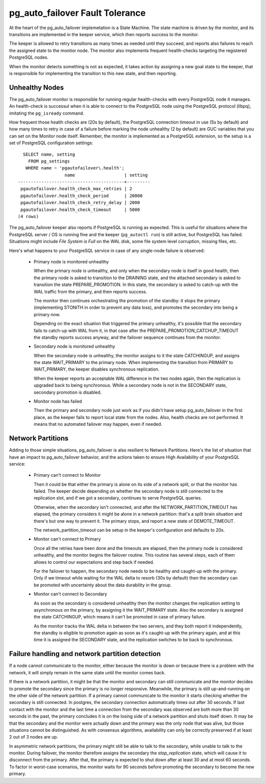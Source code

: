 pg_auto_failover Fault Tolerance
================================

At the heart of the pg_auto_failover implemetation is a State Machine. The state
machine is driven by the monitor, and its transitions are implemented in the
keeper service, which then reports success to the monitor.

The keeper is allowed to retry transitions as many times as needed until
they succeed, and reports also failures to reach the assigned state to the
monitor node. The monitor also implements frequent health-checks targeting
the registered PostgreSQL nodes.

When the monitor detects something is not as expected, it takes action by
assigning a new goal state to the keeper, that is responsible for
implementing the transition to this new state, and then reporting.

Unhealthy Nodes
---------------

The pg_auto_failover monitor is responsible for running regular health-checks with
every PostgreSQL node it manages. An health-check is successul when it is
able to connect to the PostgreSQL node using the PostgreSQL protocol
(libpq), imitating the ``pg_isready`` command.

How frequent those health checks are (20s by default), the PostgreSQL
connection timeout in use (5s by default) and how many times to retry in
case of a failure before marking the node unhealthy (2 by default) are GUC
variables that you can set on the Monitor node itself. Remember, the monitor
is implemented as a PostgreSQL extension, so the setup is a set of
PostgreSQL configuration settings::

   SELECT name, setting
     FROM pg_settings
    WHERE name ~ 'pgautofailover\.health';
                   name                   | setting
 -----------------------------------------+---------
  pgautofailover.health_check_max_retries | 2
  pgautofailover.health_check_period      | 20000
  pgautofailover.health_check_retry_delay | 2000
  pgautofailover.health_check_timeout     | 5000
 (4 rows)

The pg_auto_failover keeper also reports if PostgreSQL is running as expected. This
is useful for situations where the PostgreSQL server / OS is running fine
and the keeper (``pg_autoctl run``) is still active, but PostgreSQL has failed.
Situations might include *File System is Full* on the WAL disk, some file
system level corruption, missing files, etc.

Here's what happens to your PostgreSQL service in case of any single-node
failure is observed:

  - Primary node is monitored unhealthy

    When the primary node is unhealthy, and only when the secondary node is
    itself in good health, then the primary node is asked to transition to
    the DRAINING state, and the attached secondary is asked to transition
    the state PREPARE_PROMOTION. In this state, the secondary is asked to
    catch-up with the WAL traffic from the primary, and then reports
    success.

    The monitor then continues orchestrating the promotion of the standby: it
    stops the primary (implementing STONITH in order to prevent any data
    loss), and promotes the secondary into being a primary now.

    Depending on the exact situation that triggered the primary unhealthy,
    it's possible that the secondary fails to catch-up with WAL from it, in
    that case after the PREPARE\_PROMOTION\_CATCHUP\_TIMEOUT the standby
    reports success anyway, and the failover sequence continues from the
    monitor.

  - Secondary node is monitored unhealthy

    When the secondary node is unhealthy, the monitor assigns to it the
    state CATCHINGUP, and assigns the state WAIT\_PRIMARY to the primary
    node. When implementing the transition from PRIMARY to WAIT\_PRIMARY,
    the keeper disables synchronous replication.

    When the keeper reports an acceptable WAL difference in the two nodes
    again, then the replication is upgraded back to being synchronous. While
    a secondary node is not in the SECONDARY state, secondary promotion is
    disabled.

  - Monitor node has failed

    Then the primary and secondary node just work as if you didn't have setup
    pg_auto_failover in the first place, as the keeper fails to report local state
    from the nodes. Also, health checks are not performed. It means that no
    automated failover may happen, even if needed.

Network Partitions
------------------

Adding to those simple situations, pg_auto_failover is also resilient to Network
Partitions. Here's the list of situation that have an impact to pg_auto_failover
behavior, and the actions taken to ensure High Availability of your
PostgreSQL service:

  - Primary can't connect to Monitor

    Then it could be that either the primary is alone on its side of a
    network split, or that the monitor has failed. The keeper decide
    depending on whether the secondary node is still connected to the
    replication slot, and if we got a secondary, continues to serve
    PostgreSQL queries.

    Otherwise, when the secondary isn't connected, and after the
    NETWORK\_PARTITION\_TIMEOUT has elapsed, the primary considers it might
    be alone in a network partition: that's a split brain situation and
    there's but one way to prevent it. The primary stops, and report a new
    state of DEMOTE\_TIMEOUT.

    The network\_partition\_timeout can be setup in the keeper's
    configuration and defaults to 20s.

  - Monitor can't connect to Primary

    Once all the retries have been done and the timeouts are elapsed, then
    the primary node is considered unhealthy, and the monitor begins the
    failover routine. This routine has several steps, each of them allows to
    control our expectations and step back if needed.

    For the failover to happen, the secondary node needs to be healthy and
    caught-up with the primary. Only if we timeout while waiting for the WAL
    delta to resorb (30s by default) then the secondary can be promoted with
    uncertainty about the data durability in the group.

  - Monitor can't connect to Secondary

    As soon as the secondary is considered unhealthy then the monitor
    changes the replication setting to asynchronous on the primary, by
    assigning it the WAIT\_PRIMARY state. Also the secondary is assigned the
    state CATCHINGUP, which means it can't be promoted in case of primary
    failure.

    As the monitor tracks the WAL delta in between the two servers, and they
    both report it independently, the standby is eligible to promotion again
    as soon as it's caught-up with the primary again, and at this time it is
    assigned the SECONDARY state, and the replication switches to be back to
    synchronous.

Failure handling and network partition detection
------------------------------------------------

If a node cannot communicate to the monitor, either because the monitor is
down or because there is a problem with the network, it will simply remain
in the same state until the monitor comes back.

If there is a network partition, it might be that the monitor and secondary
can still communicate and the monitor decides to promote the secondary since
the primary is no longer responsive. Meanwhile, the primary is still
up-and-running on the other side of the network partition. If a primary
cannot communicate to the monitor it starts checking whether the secondary
is still connected. In postgres, the secondary connection automatically
times out after 30 seconds. If last contact with the monitor and the last
time a connection from the secondary was observed are both more than 30
seconds in the past, the primary concludes it is on the losing side of a
network partition and shuts itself down. It may be that the secondary and
the monitor were actually down and the primary was the only node that was
alive, but those situations cannot be distinguished. As with consensus
algorithms, availability can only be correctly preserved if at least 2 out
of 3 nodes are up.

In asymmetric network partitions, the primary might still be able to talk to
the secondary, while unable to talk to the monitor. During failover, the
monitor therefore assigns the secondary the `stop_replication` state, which
will cause it to disconnect from the primary. After that, the primary is
expected to shut down after at least 30 and at most 60 seconds. To factor in
worst-case scenarios, the monitor waits for 90 seconds before promoting the
secondary to become the new primary.
